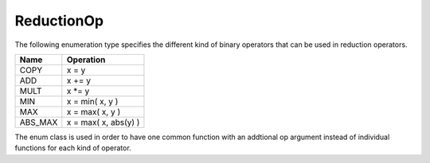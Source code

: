 .. _ReductionOp:

ReductionOp
===========

The following enumeration type specifies the different kind of binary operators
that can be used in reduction operators.

=========  =================================
Name       Operation
=========  =================================
COPY       x = y
ADD        x += y
MULT       x \*= y
MIN        x = min( x, y )
MAX        x = max( x, y )
ABS_MAX    x = max( x, abs(y) )
=========  =================================

The enum class is used in order to have one common function with an addtional op argument instead
of individual functions for each kind of operator.

